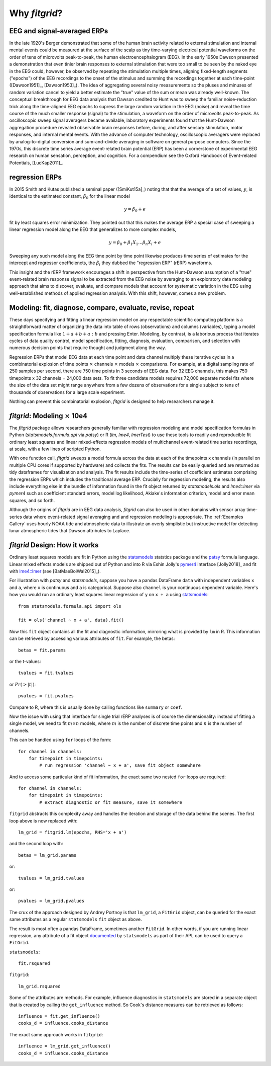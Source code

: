 .. _why_fitgrid:

##############
Why `fitgrid`?
##############


============================
EEG and signal-averaged ERPs
============================

In the late 1920's Berger demonstrated that some of the human brain
activity related to external stimulation and internal mental events
could be measured at the surface of the scalp as tiny time-varying
electrical potential waveforms on the order of tens of microvolts
peak-to-peak, the human electroencephalogram (EEG). In the early 1950s
Dawson presented a demonstration that even tinier brain responses to
external stimulation that were too small to be seen by the naked eye
in the EEG could, however, be observed by repeating the stimulation
multiple times, aligning fixed-length segments ("epochs") of the EEG
recordings to the onset of the stimulus and summing the recordings
together at each time-point ([Dawson1951]_, [Dawson1953]_). The idea
of aggregating several noisy measurements so the pluses and minuses of
random variation cancel to yield a better estimate the "true" value of
the sum or mean was already well-known. The conceptual breakthrough
for EEG data analysis that Dawson credited to Hunt was to sweep the
familiar noise-reduction trick along the time-aligned EEG epochs to
supress the large random variation in the EEG (noise) and reveal the
time course of the much smaller response (signal) to the stimulation,
a waveform on the order of microvolts peak-to-peak. As oscilloscopic
sweep signal averagers became available, laboratory experiments found
that the Hunt-Dawson aggregation procedure revealed observable brain
responses before, during, and after sensory stimulation, motor
responses, and internal mental events. With the advance of computer
technology, oscilloscopic averagers were replaced by analog-to-digital
conversion and sum-and-divide averaging in software on general purpose
computers. Since the 1970s, this discrete time series average
event-related brain potential (ERP) has been a cornerstone of
experimental EEG research on human sensation, perception, and
cognition. For a compendium see the Oxford Handbook of Event-related
Potentials, [LucKap2011]_.


===============
regression ERPs
===============

In 2015 Smith and Kutas published a seminal paper ([SmiKut15a]_) noting
that that the average of a set of values, :math:`y`, is identical to
the estimated constant, :math:`\hat{\beta}_{0}` for the linear model

.. math::

  y = \beta_{0} + e

fit by least squares error minimization. They pointed out that this
makes the average ERP a special case of sweeping a linear regression
model along the EEG that generalizes to more complex models,

.. math::

   y = \beta_{0} + \beta_{1}X_{1} \ldots \beta_{n}X_{i} + e

Sweeping any such model along the EEG time point by time point
likewise produces time series of estimates for the intercept and
regressor coefficiencts, the :math:`\hat{\beta}_{i}` they dubbed the
"regression ERP" (rERP) waveforms.

This insight and the rERP framework encourages a shift in perspective
from the Hunt-Dawson assumption of a "true" event-related brain
response signal to be extracted from the EEG noise by averaging to an
exploratory data modeling approach that aims to discover, evaluate,
and compare models that account for systematic variation in the EEG
using well-established methods of applied regression analysis.  With
this shift, however, comes a new problem.

==========================================================
Modeling: fit, diagnose, compare, evaluate, revise, repeat
==========================================================

These days specifying and fitting a linear regression model on any
respectable scientific computing platform is a straightforward matter
of organizing the data into table of rows (observations) and columns
(variables), typing a model specification formula like :math:`1 + a +
b + a:b` and pressing Enter. Modeling, by contrast, is a laborious
process that iterates cycles of data quality control, model
specification, fitting, diagnosis, evaluation, comparison, and
selection with numerous decision points that require thought and
judgment along the way.

Regression ERPs that model EEG data at each time point and data
channel multiply these iterative cycles in a combinatorial explosion
of time points :math:`\times` channels :math:`\times` models
:math:`\times` comparisons. For example, at a digital sampling rate of
250 samples per second, there are 750 time points in 3 seconds of EEG
data. For 32 EEG channels, this makes 750 timepoints x 32 channels =
24,000 data sets. To fit three candidate models requires 72,000
separate model fits where the size of the data set might range
anywhere from a few dozens of observations for a single subject to
tens of thousands of observations for a large scale experiment.

Nothing can prevent this combinatorial explosion, `fitgrid`
is designed to help researchers manage it.


=======================================
`fitgrid`: Modeling :math:`\times` 10e4
=======================================

The `fitgrid` package allows researchers generally familiar with
regression modeling and model specification formulas in Python
(`statsmodels.formula.api` via `patsy`) or R (`lm`, `lme4`,
`lmerTest`) to use these tools to readily and reproducible fit
ordinary least squares and linear mixed-effects regression models of 
multichannel event-related time series recordings, at scale, with
a few lines of scripted Python. 

With one function call, `fitgrid` sweeps a model formula across the
data at each of the timepoints x channels (in parallel on multiple CPU
cores if supported by hardware) and collects the fits. The results can
be easily queried and are returned as tidy dataframes for
visualization and analysis. The fit results include the time-series of
coefficient estimates comprising the regression ERPs which includes
the traditional average ERP. Crucially for regression
modeling, the results also include everything else in the bundle of
information found in the fit object returned by `statsmodels.ols` and
`lme4::lmer` via `pymer4` such as coefficient standard errors, model
log likelihood, Akiake's information criterion, model and error mean
squares, and so forth.

Although the origins of `fitgrid` are in EEG data analysis, `fitgrid`
can also be used in other domains with sensor array time-series data
where event-related signal averaging and and regression modeling is
appropriate. The :ref:`Examples Gallery` uses hourly NOAA tide and
atmospheric data to illustrate an overly simplistic but instructive
model for detecting lunar atmospheric tides that Dawson attributes to
Laplace.


==============================
`fitgrid` Design: How it works
==============================

Ordinary least squares models are fit in Python using the
`statsmodels`_ statstics package and the `patsy
<https://patsy.readthedocs.io/en/latest/>`_ formula language. Linear
mixed effects models are shipped out of Python and into R via Eshin Jolly's
`pymer4 <https://github.com/ejolly/pymer4>`_ interface [Jolly2018]_ and fit with
`lme4::lmer
<https://cran.r-project.org/web/packages/lme4/index.html>`_ (see
[BatMaeBolWal2015]_).

For illustration with `patsy` and `statsmodels`, suppose you have a
pandas DataFrame ``data`` with independent variables ``x`` and ``a``,
where ``x`` is continuous and ``a`` is categorical. Suppose also
``channel`` is your continuous dependent variable.  Here's how you
would run an ordinary least squares linear regression of ``y`` on
``x + a`` using `statsmodels <http://www.statsmodels.org>`_::

    from statsmodels.formula.api import ols

    fit = ols('channel ~ x + a', data).fit()

Now this ``fit`` object contains all the fit and diagnostic information,
mirroring what is provided by ``lm`` in R. This information can be retrieved by
accessing various attributes of ``fit``. For example, the betas::

    betas = fit.params

or the t-values::
    
    tvalues = fit.tvalues

or :math:`Pr(>|t|)`::

    pvalues = fit.pvalues

Compare to R, where this is usually done by calling functions like ``summary``
or ``coef``. 

Now the issue with using that interface for single trial rERP analyses
is of course the dimensionality: instead of fitting a single model, we
need to fit :math:`m \times n` models, where :math:`m` is the number
of discrete time points and :math:`n` is the number of channels.

This can be handled using ``for`` loops of the form::

    for channel in channels:
        for timepoint in timepoints:
            # run regression 'channel ~ x + a', save fit object somewhere

And to access some particular kind of fit information, the exact same two
nested ``for`` loops are required::

    for channel in channels:
        for timepoint in timepoints:
            # extract diagnostic or fit measure, save it somewhere


``fitgrid`` abstracts this complexity away and handles the iteration and
storage of the data behind the scenes. The first loop above is now replaced
with::

    lm_grid = fitgrid.lm(epochs, RHS='x + a')

and the second loop with::

    betas = lm_grid.params

or::

    tvalues = lm_grid.tvalues

or::

    pvalues = lm_grid.pvalues

The crux of the approach designed by Andrey Portnoy is that ``lm_grid``, a
``FitGrid`` object, can be queried for the exact same attributes as a
regular ``statsmodels`` ``fit`` object as above.

The result is most often a pandas DataFrame, sometimes another
``FitGrid``. In other words, if you are running linear regression, any
attribute of a fit object `documented
<http://www.statsmodels.org/stable/generated/statsmodels.regression.linear_model.RegressionResults.html>`_
by ``statsmodels`` as part of their API, can be used to query a
``FitGrid``.

``statsmodels``::

    fit.rsquared

``fitgrid``::

    lm_grid.rsquared

Some of the attributes are methods. For example, influence diagnostics in
``statsmodels`` are stored in a separate object that is created by calling the
``get_influence`` method. So Cook's distance measures can be retrieved as follows::

    influence = fit.get_influence()
    cooks_d = influence.cooks_distance

The exact same approach works in ``fitgrid``::

    influence = lm_grid.get_influence()
    cooks_d = influence.cooks_distance
